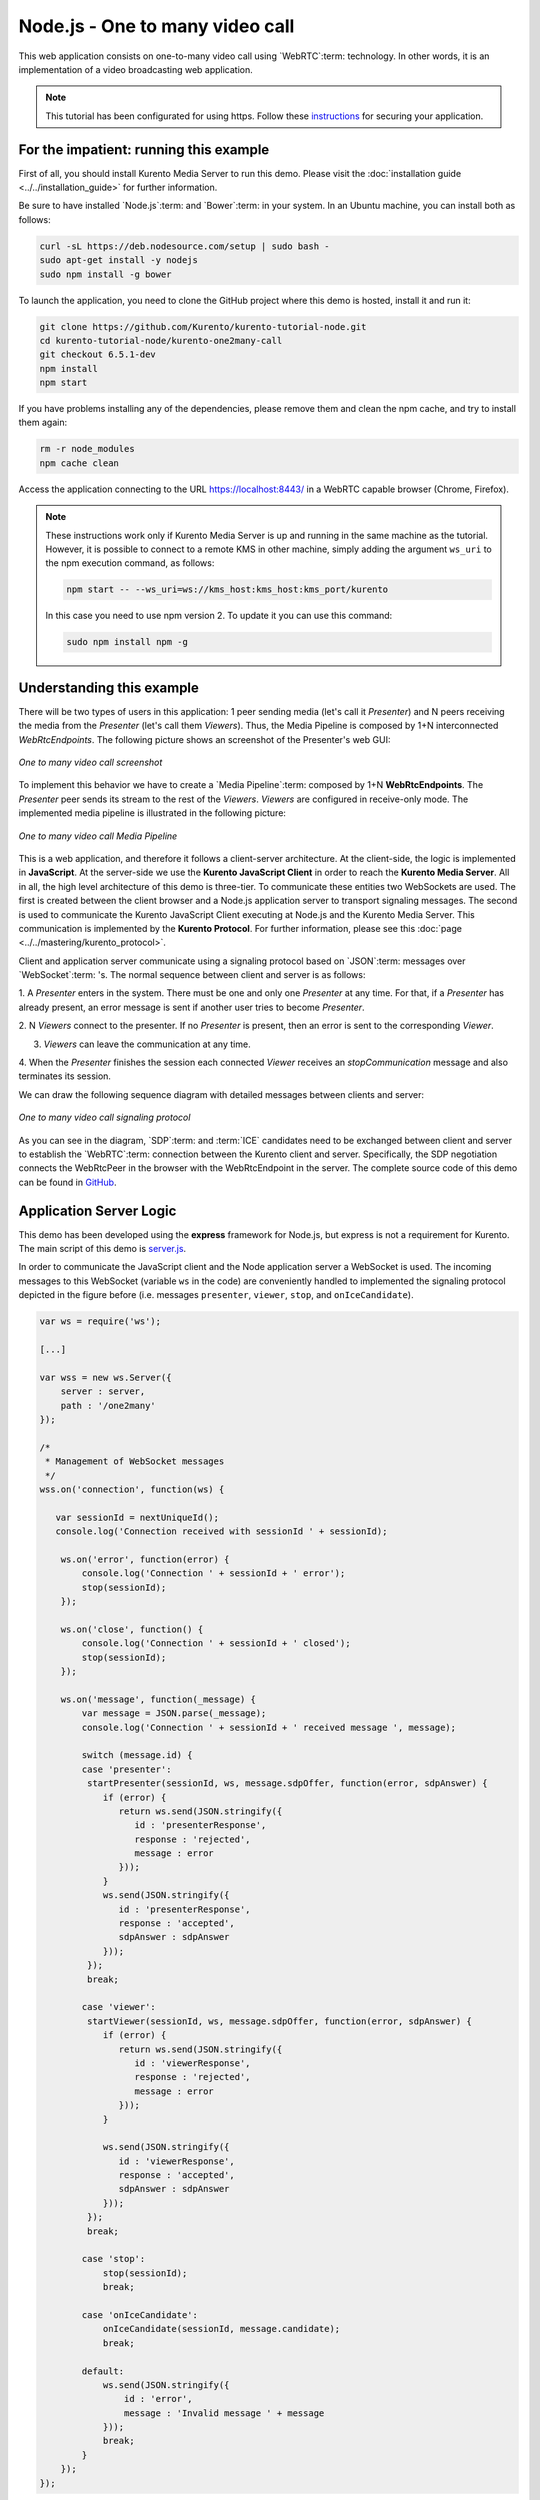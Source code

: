 %%%%%%%%%%%%%%%%%%%%%%%%%%%%%%%%
Node.js - One to many video call
%%%%%%%%%%%%%%%%%%%%%%%%%%%%%%%%

This web application consists on one-to-many video call using `WebRTC`:term:
technology. In other words, it is an implementation of a video broadcasting web
application.

.. note::

   This tutorial has been configurated for using https. Follow these `instructions <../../mastering/securing-kurento-applications.html#configure-node-applications-to-use-https>`_ 
   for securing your application.

For the impatient: running this example
=======================================

First of all, you should install Kurento Media Server to run this demo. Please
visit the :doc:`installation guide <../../installation_guide>` for further
information.

Be sure to have installed `Node.js`:term: and `Bower`:term: in your system. In
an Ubuntu machine, you can install both as follows:

.. sourcecode:: bash

   curl -sL https://deb.nodesource.com/setup | sudo bash -
   sudo apt-get install -y nodejs
   sudo npm install -g bower

To launch the application, you need to clone the GitHub project where this demo
is hosted, install it and run it:

.. sourcecode:: bash

    git clone https://github.com/Kurento/kurento-tutorial-node.git
    cd kurento-tutorial-node/kurento-one2many-call
    git checkout 6.5.1-dev
    npm install
    npm start

If you have problems installing any of the dependencies, please remove them and
clean the npm cache, and try to install them again:

.. sourcecode:: bash

    rm -r node_modules
    npm cache clean

Access the application connecting to the URL https://localhost:8443/ in a WebRTC
capable browser (Chrome, Firefox).

.. note::

   These instructions work only if Kurento Media Server is up and running in the same machine
   as the tutorial. However, it is possible to connect to a remote KMS in other machine, simply adding
   the argument ``ws_uri`` to the npm execution command, as follows:

   .. sourcecode:: bash

      npm start -- --ws_uri=ws://kms_host:kms_host:kms_port/kurento

   In this case you need to use npm version 2. To update it you can use this command:

   .. sourcecode:: bash

      sudo npm install npm -g

Understanding this example
==========================

There will be two types of users in this application: 1 peer sending media
(let's call it *Presenter*) and N peers receiving the media from the
*Presenter* (let's call them *Viewers*). Thus, the Media Pipeline is composed
by 1+N interconnected *WebRtcEndpoints*. The following picture shows an
screenshot of the Presenter's web GUI:

.. figure:: ../../images/kurento-java-tutorial-3-one2many-screenshot.png
   :align:   center
   :alt:     One to many video call screenshot

   *One to many video call screenshot*

To implement this behavior we have to create a `Media Pipeline`:term: composed
by 1+N **WebRtcEndpoints**. The *Presenter* peer sends its stream to the rest
of the *Viewers*. *Viewers* are configured in receive-only mode. The
implemented media pipeline is illustrated in the following picture:

.. figure:: ../../images/kurento-java-tutorial-3-one2many-pipeline.png
   :align:   center
   :alt:     One to many video call Media Pipeline

   *One to many video call Media Pipeline*

This is a web application, and therefore it follows a client-server
architecture. At the client-side, the logic is implemented in **JavaScript**.
At the server-side we use the **Kurento JavaScript Client** in order to reach
the **Kurento Media Server**. All in all, the high level architecture of this
demo is three-tier. To communicate these entities two WebSockets are used. The
first is created between the client browser and a Node.js application server to
transport signaling messages. The second is used to communicate the Kurento
JavaScript Client executing at Node.js and the Kurento Media Server. This
communication is implemented by the **Kurento Protocol**. For further
information, please see this :doc:`page <../../mastering/kurento_protocol>`.

Client and application server communicate using a signaling protocol based on
`JSON`:term: messages over `WebSocket`:term: 's. The normal sequence between
client and server is as follows:

1. A *Presenter* enters in the system. There must be one and only one
*Presenter* at any time. For that, if a *Presenter* has already present, an
error message is sent if another user tries to become *Presenter*.

2. N *Viewers* connect to the presenter. If no *Presenter* is present, then an
error is sent to the corresponding *Viewer*.

3. *Viewers* can leave the communication at any time.

4. When the *Presenter* finishes the session each connected *Viewer* receives an
*stopCommunication* message and also terminates its session.


We can draw the following sequence diagram with detailed messages between
clients and server:

.. figure:: ../../images/kurento-java-tutorial-3-one2many-signaling.png
   :align:   center
   :alt:     One to many video call signaling protocol

   *One to many video call signaling protocol*

As you can see in the diagram, `SDP`:term: and :term:`ICE` candidates need to be
exchanged between client and server to establish the `WebRTC`:term: connection
between the Kurento client and server. Specifically, the SDP negotiation
connects the WebRtcPeer in the browser with the WebRtcEndpoint in the server.
The complete source code of this demo can be found in
`GitHub <https://github.com/Kurento/kurento-tutorial-node/tree/master/kurento-one2many-call>`_.

Application Server Logic
========================

This demo has been developed using the **express** framework for Node.js, but
express is not a requirement for Kurento. The main script of this demo is
`server.js <https://github.com/Kurento/kurento-tutorial-node/blob/master/kurento-one2many-call/server.js>`_.

In order to communicate the JavaScript client and the Node application server a
WebSocket is used. The incoming messages to this WebSocket (variable ``ws`` in
the code) are conveniently handled to implemented the signaling protocol
depicted in the figure before (i.e. messages ``presenter``, ``viewer``,
``stop``, and ``onIceCandidate``).

.. sourcecode:: js

   var ws = require('ws');

   [...]

   var wss = new ws.Server({
       server : server,
       path : '/one2many'
   });

   /*
    * Management of WebSocket messages
    */
   wss.on('connection', function(ws) {

      var sessionId = nextUniqueId();
      console.log('Connection received with sessionId ' + sessionId);

       ws.on('error', function(error) {
           console.log('Connection ' + sessionId + ' error');
           stop(sessionId);
       });

       ws.on('close', function() {
           console.log('Connection ' + sessionId + ' closed');
           stop(sessionId);
       });

       ws.on('message', function(_message) {
           var message = JSON.parse(_message);
           console.log('Connection ' + sessionId + ' received message ', message);

           switch (message.id) {
           case 'presenter':
            startPresenter(sessionId, ws, message.sdpOffer, function(error, sdpAnswer) {
               if (error) {
                  return ws.send(JSON.stringify({
                     id : 'presenterResponse',
                     response : 'rejected',
                     message : error
                  }));
               }
               ws.send(JSON.stringify({
                  id : 'presenterResponse',
                  response : 'accepted',
                  sdpAnswer : sdpAnswer
               }));
            });
            break;

           case 'viewer':
            startViewer(sessionId, ws, message.sdpOffer, function(error, sdpAnswer) {
               if (error) {
                  return ws.send(JSON.stringify({
                     id : 'viewerResponse',
                     response : 'rejected',
                     message : error
                  }));
               }

               ws.send(JSON.stringify({
                  id : 'viewerResponse',
                  response : 'accepted',
                  sdpAnswer : sdpAnswer
               }));
            });
            break;

           case 'stop':
               stop(sessionId);
               break;

           case 'onIceCandidate':
               onIceCandidate(sessionId, message.candidate);
               break;

           default:
               ws.send(JSON.stringify({
                   id : 'error',
                   message : 'Invalid message ' + message
               }));
               break;
           }
       });
   });

In order to control the media capabilities provided by the Kurento Media Server,
we need an instance of the *KurentoClient* in the Node application server. In
order to create this instance, we need to specify to the client library the
location of the Kurento Media Server. In this example, we assume it's located
at *localhost* listening in port 8888.

.. sourcecode:: js

   var kurento = require('kurento-client');

   var kurentoClient = null;

   var argv = minimist(process.argv.slice(2), {
       default: {
           as_uri: 'https://localhost:8443/',
           ws_uri: 'ws://localhost:8888/kurento'
       }
   });

   [...]

   function getKurentoClient(callback) {
       if (kurentoClient !== null) {
           return callback(null, kurentoClient);
       }

       kurento(argv.ws_uri, function(error, _kurentoClient) {
           if (error) {
               console.log("Could not find media server at address " + argv.ws_uri);
               return callback("Could not find media server at address" + argv.ws_uri
                       + ". Exiting with error " + error);
           }

           kurentoClient = _kurentoClient;
           callback(null, kurentoClient);
       });
   }

Once the *Kurento Client* has been instantiated, you are ready for communicating
with Kurento Media Server. Our first operation is to create a *Media Pipeline*,
then we need to create the *Media Elements* and connect them. In this example,
we need a *WebRtcEndpoint* (in send-only mode) for the presenter connected to N
*WebRtcEndpoint* (in receive-only mode) for the viewers. These functions are
called in the ``startPresenter`` and ``startViewer`` function, which is fired
when the ``presenter`` and ``viewer`` message are received respectively:

.. sourcecode:: js

   function startPresenter(sessionId, ws, sdpOffer, callback) {
      clearCandidatesQueue(sessionId);

      if (presenter !== null) {
         stop(sessionId);
         return callback("Another user is currently acting as presenter. Try again later ...");
      }

      presenter = {
         id : sessionId,
         pipeline : null,
         webRtcEndpoint : null
      }

      getKurentoClient(function(error, kurentoClient) {
         if (error) {
            stop(sessionId);
            return callback(error);
         }

         if (presenter === null) {
            stop(sessionId);
            return callback(noPresenterMessage);
         }

         kurentoClient.create('MediaPipeline', function(error, pipeline) {
            if (error) {
               stop(sessionId);
               return callback(error);
            }

            if (presenter === null) {
               stop(sessionId);
               return callback(noPresenterMessage);
            }

            presenter.pipeline = pipeline;
            pipeline.create('WebRtcEndpoint', function(error, webRtcEndpoint) {
               if (error) {
                  stop(sessionId);
                  return callback(error);
               }

               if (presenter === null) {
                  stop(sessionId);
                  return callback(noPresenterMessage);
               }

               presenter.webRtcEndpoint = webRtcEndpoint;

                   if (candidatesQueue[sessionId]) {
                       while(candidatesQueue[sessionId].length) {
                           var candidate = candidatesQueue[sessionId].shift();
                           webRtcEndpoint.addIceCandidate(candidate);
                       }
                   }

                   webRtcEndpoint.on('OnIceCandidate', function(event) {
                       var candidate = kurento.register.complexTypes.IceCandidate(event.candidate);
                       ws.send(JSON.stringify({
                           id : 'iceCandidate',
                           candidate : candidate
                       }));
                   });

               webRtcEndpoint.processOffer(sdpOffer, function(error, sdpAnswer) {
                  if (error) {
                     stop(sessionId);
                     return callback(error);
                  }

                  if (presenter === null) {
                     stop(sessionId);
                     return callback(noPresenterMessage);
                  }

                  callback(null, sdpAnswer);
               });

                   webRtcEndpoint.gatherCandidates(function(error) {
                       if (error) {
                           stop(sessionId);
                           return callback(error);
                       }
                   });
               });
           });
      });
   }

   function startViewer(sessionId, ws, sdpOffer, callback) {
      clearCandidatesQueue(sessionId);

      if (presenter === null) {
         stop(sessionId);
         return callback(noPresenterMessage);
      }

      presenter.pipeline.create('WebRtcEndpoint', function(error, webRtcEndpoint) {
         if (error) {
            stop(sessionId);
            return callback(error);
         }
         viewers[sessionId] = {
            "webRtcEndpoint" : webRtcEndpoint,
            "ws" : ws
         }

         if (presenter === null) {
            stop(sessionId);
            return callback(noPresenterMessage);
         }

         if (candidatesQueue[sessionId]) {
            while(candidatesQueue[sessionId].length) {
               var candidate = candidatesQueue[sessionId].shift();
               webRtcEndpoint.addIceCandidate(candidate);
            }
         }

         webRtcEndpoint.on('OnIceCandidate', function(event) {
             var candidate = kurento.register.complexTypes.IceCandidate(event.candidate);
             ws.send(JSON.stringify({
                 id : 'iceCandidate',
                 candidate : candidate
             }));
         });

         webRtcEndpoint.processOffer(sdpOffer, function(error, sdpAnswer) {
            if (error) {
               stop(sessionId);
               return callback(error);
            }
            if (presenter === null) {
               stop(sessionId);
               return callback(noPresenterMessage);
            }

            presenter.webRtcEndpoint.connect(webRtcEndpoint, function(error) {
               if (error) {
                  stop(sessionId);
                  return callback(error);
               }
               if (presenter === null) {
                  stop(sessionId);
                  return callback(noPresenterMessage);
               }

               callback(null, sdpAnswer);
                 webRtcEndpoint.gatherCandidates(function(error) {
                     if (error) {
                        stop(sessionId);
                        return callback(error);
                     }
                 });
             });
          });
      });
   }

As of Kurento Media Server 6.0, the WebRTC negotiation is done by exchanging
:term:`ICE` candidates between the WebRTC peers. To implement this protocol,
the ``webRtcEndpoint`` receives candidates from the client in
``OnIceCandidate`` function. These candidates are stored in a queue when the
``webRtcEndpoint`` is not available yet. Then these candidates are added to the
media element by calling to the ``addIceCandidate`` method.

.. sourcecode:: js

   var candidatesQueue = {};

   [...]

   function onIceCandidate(sessionId, _candidate) {
       var candidate = kurento.register.complexTypes.IceCandidate(_candidate);

       if (presenter && presenter.id === sessionId && presenter.webRtcEndpoint) {
           console.info('Sending presenter candidate');
           presenter.webRtcEndpoint.addIceCandidate(candidate);
       }
       else if (viewers[sessionId] && viewers[sessionId].webRtcEndpoint) {
           console.info('Sending viewer candidate');
           viewers[sessionId].webRtcEndpoint.addIceCandidate(candidate);
       }
       else {
           console.info('Queueing candidate');
           if (!candidatesQueue[sessionId]) {
               candidatesQueue[sessionId] = [];
           }
           candidatesQueue[sessionId].push(candidate);
       }
   }

   function clearCandidatesQueue(sessionId) {
      if (candidatesQueue[sessionId]) {
         delete candidatesQueue[sessionId];
      }
   }


Client-Side Logic
=================

Let's move now to the client-side of the application. To call the previously
created WebSocket service in the server-side, we use the JavaScript class
``WebSocket``. We use a specific Kurento JavaScript library called
**kurento-utils.js** to simplify the WebRTC interaction with the server. This
library depends on **adapter.js**, which is a JavaScript WebRTC utility
maintained by Google that abstracts away browser differences. Finally
**jquery.js** is also needed in this application. These libraries are linked in
the
`index.html <https://github.com/Kurento/kurento-tutorial-node/blob/master/kurento-one2many-call/static/index.html>`_
web page, and are used in the
`index.js <https://github.com/Kurento/kurento-tutorial-node/blob/master/kurento-one2many-call/static/js/index.js>`_.
In the following snippet we can see the creation of the WebSocket (variable
``ws``) in the path ``/one2many``. Then, the ``onmessage`` listener of the
WebSocket is used to implement the JSON signaling protocol in the client-side.
Notice that there are three incoming messages to client: ``presenterResponse``,
``viewerResponse``,``stopCommunication``, and ``iceCandidate``. Convenient
actions are taken to implement each step in the communication.

On the one hand, the function ``presenter`` uses the method
``WebRtcPeer.WebRtcPeerSendonly`` of *kurento-utils.js* to start a WebRTC
communication in send-only mode. On the other hand, the function ``viewer``
uses the method ``WebRtcPeer.WebRtcPeerRecvonly`` of *kurento-utils.js* to
start a WebRTC communication in receive-only mode.

.. sourcecode:: javascript

   var ws = new WebSocket('ws://' + location.host + '/one2many');
   var webRtcPeer;

   const I_CAN_START = 0;
   const I_CAN_STOP = 1;
   const I_AM_STARTING = 2;

   [...]

   ws.onmessage = function(message) {
      var parsedMessage = JSON.parse(message.data);
      console.info('Received message: ' + message.data);

      switch (parsedMessage.id) {
      case 'presenterResponse':
         presenterResponse(parsedMessage);
         break;
      case 'viewerResponse':
         viewerResponse(parsedMessage);
         break;
      case 'stopCommunication':
         dispose();
         break;
      case 'iceCandidate':
         webRtcPeer.addIceCandidate(parsedMessage.candidate)
         break;
      default:
         console.error('Unrecognized message', parsedMessage);
      }
   }

   function presenterResponse(message) {
      if (message.response != 'accepted') {
         var errorMsg = message.message ? message.message : 'Unknow error';
         console.warn('Call not accepted for the following reason: ' + errorMsg);
         dispose();
      } else {
         webRtcPeer.processAnswer(message.sdpAnswer);
      }
   }

   function viewerResponse(message) {
      if (message.response != 'accepted') {
         var errorMsg = message.message ? message.message : 'Unknow error';
         console.warn('Call not accepted for the following reason: ' + errorMsg);
         dispose();
      } else {
         webRtcPeer.processAnswer(message.sdpAnswer);
      }
   }

On the one hand, the function ``presenter`` uses the method
``WebRtcPeer.WebRtcPeerSendonly`` of *kurento-utils.js* to start a WebRTC
communication in send-only mode. On the other hand, the function ``viewer``
uses the method ``WebRtcPeer.WebRtcPeerRecvonly`` of *kurento-utils.js* to
start a WebRTC communication in receive-only mode.

.. sourcecode:: javascript

   function presenter() {
      if (!webRtcPeer) {
         showSpinner(video);

         var options = {
            localVideo: video,
            onicecandidate : onIceCandidate
          }

         webRtcPeer = kurentoUtils.WebRtcPeer.WebRtcPeerSendonly(options, function(error) {
            if(error) return onError(error);

            this.generateOffer(onOfferPresenter);
         });
      }
   }

   function onOfferPresenter(error, offerSdp) {
      if (error) return onError(error);

      var message = {
         id : 'presenter',
         sdpOffer : offerSdp
      };
      sendMessage(message);
   }

   function viewer() {
      if (!webRtcPeer) {
         showSpinner(video);

         var options = {
            remoteVideo: video,
            onicecandidate : onIceCandidate
         }

         webRtcPeer = kurentoUtils.WebRtcPeer.WebRtcPeerRecvonly(options, function(error) {
            if(error) return onError(error);

            this.generateOffer(onOfferViewer);
         });
      }
   }

   function onOfferViewer(error, offerSdp) {
      if (error) return onError(error)

      var message = {
         id : 'viewer',
         sdpOffer : offerSdp
      }
      sendMessage(message);
   }

Dependencies
============

Server-side dependencies of this demo are managed using :term:`npm`. Our main
dependency is the Kurento Client JavaScript (*kurento-client*). The relevant
part of the
`package.json <https://github.com/Kurento/kurento-tutorial-node/blob/master/kurento-one2many-call/package.json>`_
file for managing this dependency is:

.. sourcecode:: js

   "dependencies": {
      [...]
      "kurento-client" : "6.5.1-dev"
   }

At the client side, dependencies are managed using :term:`Bower`. Take a look to
the
`bower.json <https://github.com/Kurento/kurento-tutorial-node/blob/master/kurento-one2many-call/static/bower.json>`_
file and pay attention to the following section:

.. sourcecode:: js

   "dependencies": {
      [...]
      "kurento-utils" : "6.5.1-dev"
   }

.. note::

   We are in active development. You can find the latest version of
   Kurento JavaScript Client at `npm <http://npmsearch.com/?q=kurento-client>`_
   and `Bower <http://bower.io/search/?q=kurento-client>`_.
